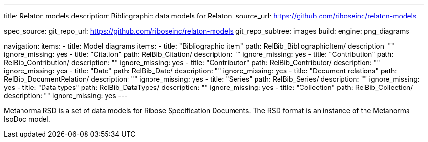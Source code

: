 ---
title: Relaton models
description: Bibliographic data models for Relaton.
source_url: https://github.com/riboseinc/relaton-models

spec_source:
  git_repo_url: https://github.com/riboseinc/relaton-models
  git_repo_subtree: images
  build:
    engine: png_diagrams

navigation:
  items:
  - title: Model diagrams
    items:
    - title: "Bibliographic item"
      path: RelBib_BibliographicItem/
      description: ""
      ignore_missing: yes
    - title: "Citation"
      path: RelBib_Citation/
      description: ""
      ignore_missing: yes
    - title: "Contribution"
      path: RelBib_Contribution/
      description: ""
      ignore_missing: yes
    - title: "Contributor"
      path: RelBib_Contributor/
      description: ""
      ignore_missing: yes
    - title: "Date"
      path: RelBib_Date/
      description: ""
      ignore_missing: yes
    - title: "Document relations"
      path: RelBib_DocumentRelation/
      description: ""
      ignore_missing: yes
    - title: "Series"
      path: RelBib_Series/
      description: ""
      ignore_missing: yes
    - title: "Data types"
      path: RelBib_DataTypes/
      description: ""
      ignore_missing: yes
    - title: "Collection"
      path: RelBib_Collection/
      description: ""
      ignore_missing: yes
---

Metanorma RSD is a set of data models for Ribose Specification Documents.
The RSD format is an instance of the Metanorma IsoDoc model.
